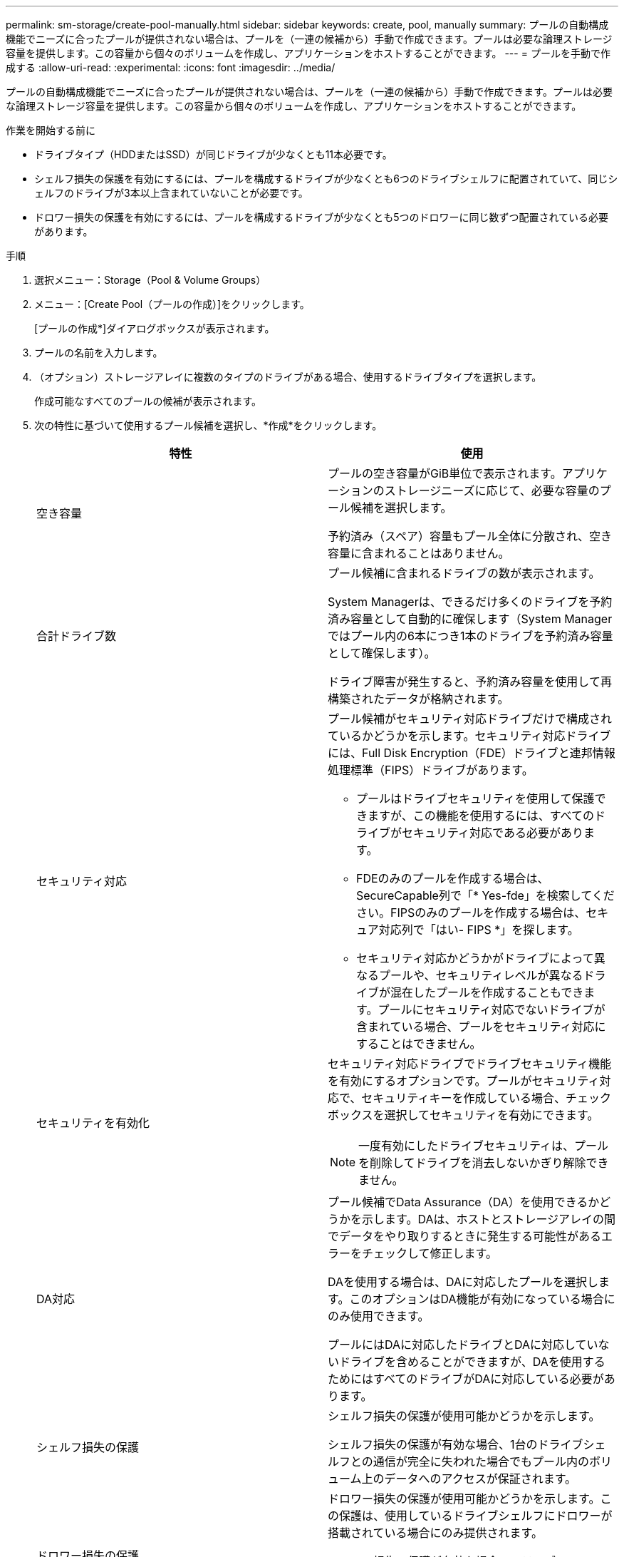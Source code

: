 ---
permalink: sm-storage/create-pool-manually.html 
sidebar: sidebar 
keywords: create, pool, manually 
summary: プールの自動構成機能でニーズに合ったプールが提供されない場合は、プールを（一連の候補から）手動で作成できます。プールは必要な論理ストレージ容量を提供します。この容量から個々のボリュームを作成し、アプリケーションをホストすることができます。 
---
= プールを手動で作成する
:allow-uri-read: 
:experimental: 
:icons: font
:imagesdir: ../media/


[role="lead"]
プールの自動構成機能でニーズに合ったプールが提供されない場合は、プールを（一連の候補から）手動で作成できます。プールは必要な論理ストレージ容量を提供します。この容量から個々のボリュームを作成し、アプリケーションをホストすることができます。

.作業を開始する前に
* ドライブタイプ（HDDまたはSSD）が同じドライブが少なくとも11本必要です。
* シェルフ損失の保護を有効にするには、プールを構成するドライブが少なくとも6つのドライブシェルフに配置されていて、同じシェルフのドライブが3本以上含まれていないことが必要です。
* ドロワー損失の保護を有効にするには、プールを構成するドライブが少なくとも5つのドロワーに同じ数ずつ配置されている必要があります。


.手順
. 選択メニュー：Storage（Pool & Volume Groups）
. メニュー：[Create Pool（プールの作成）]をクリックします。
+
[プールの作成*]ダイアログボックスが表示されます。

. プールの名前を入力します。
. （オプション）ストレージアレイに複数のタイプのドライブがある場合、使用するドライブタイプを選択します。
+
作成可能なすべてのプールの候補が表示されます。

. 次の特性に基づいて使用するプール候補を選択し、*作成*をクリックします。
+
[cols="2*"]
|===
| 特性 | 使用 


 a| 
空き容量
 a| 
プールの空き容量がGiB単位で表示されます。アプリケーションのストレージニーズに応じて、必要な容量のプール候補を選択します。

予約済み（スペア）容量もプール全体に分散され、空き容量に含まれることはありません。



 a| 
合計ドライブ数
 a| 
プール候補に含まれるドライブの数が表示されます。

System Managerは、できるだけ多くのドライブを予約済み容量として自動的に確保します（System Managerではプール内の6本につき1本のドライブを予約済み容量として確保します）。

ドライブ障害が発生すると、予約済み容量を使用して再構築されたデータが格納されます。



 a| 
セキュリティ対応
 a| 
プール候補がセキュリティ対応ドライブだけで構成されているかどうかを示します。セキュリティ対応ドライブには、Full Disk Encryption（FDE）ドライブと連邦情報処理標準（FIPS）ドライブがあります。

** プールはドライブセキュリティを使用して保護できますが、この機能を使用するには、すべてのドライブがセキュリティ対応である必要があります。
** FDEのみのプールを作成する場合は、SecureCapable列で「* Yes-fde」を検索してください。FIPSのみのプールを作成する場合は、セキュア対応列で「はい- FIPS *」を探します。
** セキュリティ対応かどうかがドライブによって異なるプールや、セキュリティレベルが異なるドライブが混在したプールを作成することもできます。プールにセキュリティ対応でないドライブが含まれている場合、プールをセキュリティ対応にすることはできません。




 a| 
セキュリティを有効化
 a| 
セキュリティ対応ドライブでドライブセキュリティ機能を有効にするオプションです。プールがセキュリティ対応で、セキュリティキーを作成している場合、チェックボックスを選択してセキュリティを有効にできます。

[NOTE]
====
一度有効にしたドライブセキュリティは、プールを削除してドライブを消去しないかぎり解除できません。

====


 a| 
DA対応
 a| 
プール候補でData Assurance（DA）を使用できるかどうかを示します。DAは、ホストとストレージアレイの間でデータをやり取りするときに発生する可能性があるエラーをチェックして修正します。

DAを使用する場合は、DAに対応したプールを選択します。このオプションはDA機能が有効になっている場合にのみ使用できます。

プールにはDAに対応したドライブとDAに対応していないドライブを含めることができますが、DAを使用するためにはすべてのドライブがDAに対応している必要があります。



 a| 
シェルフ損失の保護
 a| 
シェルフ損失の保護が使用可能かどうかを示します。

シェルフ損失の保護が有効な場合、1台のドライブシェルフとの通信が完全に失われた場合でもプール内のボリューム上のデータへのアクセスが保証されます。



 a| 
ドロワー損失の保護
 a| 
ドロワー損失の保護が使用可能かどうかを示します。この保護は、使用しているドライブシェルフにドロワーが搭載されている場合にのみ提供されます。

ドロワー損失の保護が有効な場合、ドライブシェルフの1台のドロワーとの通信が完全に失われた場合でもプール内のボリューム上のデータへのアクセスが保証されます。

|===

